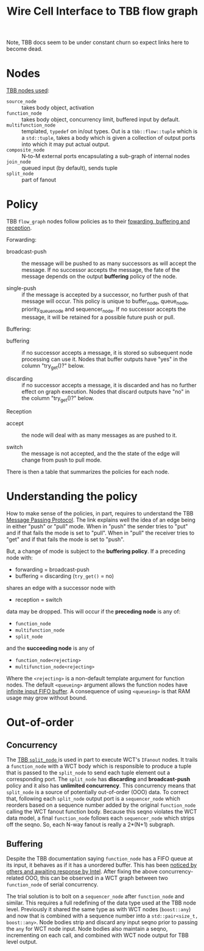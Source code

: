 #+TITLE: Wire Cell Interface to TBB flow graph

Note, TBB docs seem to be under constant churn so expect links here to become dead.

* Nodes

[[https://spec.oneapi.io/versions/latest/elements/oneTBB/source/flow_graph.html#nodes][TBB nodes used]]:

- =source_node= :: takes body object, activation
- =function_node= :: takes body object, concurrency limit, buffered input by default.
- =multifunction_node= ::  templated, =typedef= on in/out types.  Out is a =tbb::flow::tuple= which is a =std::tuple=, takes a body which is given a collection of output ports into which it may put actual output.
- =composite_node= ::  N-to-M external ports encapsulating a sub-graph of internal nodes
- =join_node= :: queued input (by default), sends tuple
- ~split_node~ :: part of fanout

* Policy

TBB ~flow_graph~ nodes follow policies as to their [[https://software.intel.com/content/www/us/en/develop/documentation/tbb-documentation/top/intel-threading-building-blocks-developer-reference/flow-graph/overview/fowarding-buffering-and-reception-policy.html][fowarding, buffering and reception]].

Forwarding:

- broadcast-push :: the message will be pushed to as many successors
  as will accept the message. If no successor accepts the message, the
  fate of the message depends on the output *buffering* policy of the
  node.

- single-push :: if the message is accepted by a successor, no further
  push of that message will occur.  This policy is unique to
  buffer_node, queue_node, priority_queue_node and sequencer_node. If
  no successor accepts the message, it will be retained for a possible
  future push or pull.

Buffering:

- buffering :: if no successor accepts a message, it is stored so
  subsequent node processing can use it. Nodes that buffer outputs
  have "yes" in the column "try_get()?" below.

- discarding :: if no successor accepts a message, it is discarded and
  has no further effect on graph execution. Nodes that discard outputs
  have "no" in the column "try_get()?" below.

Reception

- accept :: the node will deal with as many messages as are pushed to
  it.

- switch :: the message is not accepted, and the the state of the edge
  will change from push to pull mode.

There is then a table that summarizes the policies for each node.

* Understanding the policy

How to make sense of the policies, in part, requires to understand the
TBB [[https://software.intel.com/content/www/us/en/develop/documentation/tbb-documentation/top/intel-threading-building-blocks-developer-guide/parallelizing-data-flow-and-dependence-graphs/basic-flow-graph-concepts/message-passing-protocol.html][Message Passing Protocol]].  The link explains well the idea of an
edge being in either "push" or "pull" mode.  When in "push" the sender
tries to "put" and if that fails the mode is set to "pull".  When in
"pull" the receiver tries to "get" and if that fails the mode is set
to "push".

But, a change of mode is subject to the *buffering policy*.  If a
preceding node with:

- forwarding = broadcast-push
- buffering = discarding (~try_get()~ = no)

shares an edge with a successor node  with

- reception = switch

data may be dropped.  This will occur if the *preceding node* is any of:

- ~function_node~
- ~multifunction_node~
- ~split_node~

and the *succeeding node* is any of

- ~function_node<rejecting>~
- ~multifunction_node<rejecting>~

Where the ~<rejecting>~ is a non-default template argument for function
nodes.  The default ~<queueing>~ argument allows the function nodes have
[[https://software.intel.com/content/www/us/en/develop/documentation/tbb-documentation/top/intel-threading-building-blocks-developer-reference/flow-graph/functional-nodes/functionnode-template-class.html][infinite input FIFO buffer]].  A consequence of using ~<queueing>~ is that
RAM usage may grow without bound.

* Out-of-order

** Concurrency
 
The [[https://spec.oneapi.io/versions/latest/elements/oneTBB/source/flow_graph/split_node_cls.html][TBB ~split_node~ ]] is used in part to execute WCT's ~IFanout~ nodes.
It trails a ~function_node~ with a WCT body which is responsible to
produce a tuple that is passed to the ~split_node~ to send each tuple
element out a corresponding port.  The ~split_node~ has *discarding* and
*broadcast-push* policy and it also has *unlimited concurrency*.  This
concurrency means that ~split_node~ is a source of potentially
out-of-order (OOO) data.  To correct that, following each ~split_node~
output port is a ~sequencer_node~ which reorders based on a sequence
number added by the original ~function_node~ calling the WCT fanout
function body.  Because this seqno violates the WCT data model, a
final ~function_node~ follows each ~sequencer_node~ which strips off the
seqno.  So, each N-way fanout is really a 2*(N+1) subgraph.

** Buffering

Despite the TBB documentation saying ~function_node~ has a FIFO queue at
its input, it behaves as if it has a unordered buffer.  This has been
[[https://community.intel.com/t5/Intel-oneAPI-Threading-Building/Nondeterministic-processing-order-for-function-node-with/m-p/1164061][noticed by others and awaiting response by Intel]].  After fixing the
above concurrency-related OOO, this can be observed in a WCT graph
between two ~function_node~ of serial concurrency.

The trial solution is to bolt on a ~sequencer_node~ after ~function_node~
and similar.  This requires a full redefining of the data type used at
the TBB node level.  Previously it shared the same type as with WCT
nodes (~boost::any~) and now that is combined with a sequence number
into a ~std::pair<size_t, boost::any>~.  Node bodies strip and discard
any input seqno prior to passing the ~any~ for WCT node input.  Node
bodies also maintain a seqno, incrementing on each call, and combined
with WCT node output for TBB level output.
